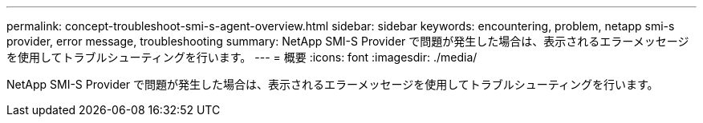 ---
permalink: concept-troubleshoot-smi-s-agent-overview.html 
sidebar: sidebar 
keywords: encountering, problem, netapp smi-s provider, error message, troubleshooting 
summary: NetApp SMI-S Provider で問題が発生した場合は、表示されるエラーメッセージを使用してトラブルシューティングを行います。 
---
= 概要
:icons: font
:imagesdir: ./media/


[role="lead"]
NetApp SMI-S Provider で問題が発生した場合は、表示されるエラーメッセージを使用してトラブルシューティングを行います。
